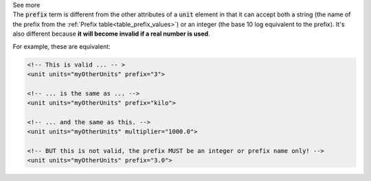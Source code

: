 .. _informC03_interpretation_of_units_1_1:

.. container:: toggle

  .. container:: header

    See more

  .. container:: infospec

    The :code:`prefix` term is different from the other attributes of a
    :code:`unit` element in that it can accept both a string (the name of the
    prefix from the :ref:`Prefix table<table_prefix_values>`) or an integer
    (the base 10 log equivalent to the prefix). It's also different because
    **it will become invalid if a real number is used**.

    For example, these are equivalent:

    .. code-block:: xml

        <!-- This is valid ... -- >
        <unit units="myOtherUnits" prefix="3">

        <!-- ... is the same as ... -->
        <unit units="myOtherUnits" prefix="kilo">

        <!-- ... and the same as this. -->
        <unit units="myOtherUnits" multiplier="1000.0">

        <!-- BUT this is not valid, the prefix MUST be an integer or prefix name only! -->
        <unit units="myOtherUnits" prefix="3.0">

